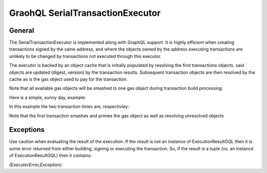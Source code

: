 
GraohQL SerialTransactionExecutor
=================================

General
-------

The SerialTransactionExecutor is implemented along with GraphQL support. It is highly efficient when creating transactions
signed by the same address, and where the objects owned by the address executing transactions are unlikely to be
changed by transactions not executed through this executor.

The executor is backed by an object cache that is initially populated by resolving the first transactions objects. said objects
are updated (digest, version) by the transaction results. Subsequent transaction objects are then resolved by the cache as is
the gas object used to pay for the transaction.

Note that all available gas objects will be smashed to one gas object during transaction build processing.

Here is a simple, sunny day, example:

.. code-block:: python
    :linenos:

    import logging

    logger = logging.getLogger()
    logging.basicConfig(
        filename="ser_txn.log",
        filemode="w",
        encoding="utf-8",
        format="%(asctime)s %(module)s %(levelname)s %(message)s",
        level=logging.INFO,
    )

    from pysui import PysuiConfiguration, AsyncGqlClient
    from pysui.sui.sui_pgql.execute.caching_txn import CachingTransaction
    from pysui.sui.sui_pgql.execute.serial_exec import (
        SerialTransactionExecutor,
        ser_txn_exc_logger,
    )


    async def test_splits():
        """."""
        client = AsyncGqlClient(
            write_schema=False,
            pysui_config=PysuiConfiguration(
                group_name=PysuiConfiguration.SUI_GQL_RPC_GROUP
            ),
        )
        ser_txne = SerialTransactionExecutor(
            client=client, signer=client.config.active_address, default_gas_budget=5000000
        )
        # Set logging level
        ser_txn_exc_logger.setLevel(logging.DEBUG)
        # Tx 1
        ser_txn_1: CachingTransaction = await ser_txne.new_transaction()
        scoin = await ser_txn_1.split_coin(coin=ser_txn_1.gas, amounts=[1000000000])
        await ser_txn_1.transfer_objects(
            transfers=[scoin], recipient=client.config.active_address
        )

        # Tx 2
        ser_txn_2: CachingTransaction = await ser_txne.new_transaction()
        scoin = await ser_txn_2.split_coin(coin=ser_txn_2.gas, amounts=[1000000000])
        await ser_txn_2.transfer_objects(
            transfers=[scoin], recipient=client.config.active_address
        )
        gx = await ser_txne.execute_transactions([ser_txn_1, ser_txn_2])
        for gres in gx:
            print(gres.to_json(indent=2))

In this example the two transaction times are, respectivley:

.. code-block:: shell
    :linenos:

    serial_exec DEBUG tx execution 0.9674050807952881
    serial_exec DEBUG tx execution 0.1889028549194336

Note that the first transaction smashes and primes the gas object as well as resolving unresolved objects

Exceptions
----------

Use caution when evaluating the result of the execution. If the result is not an instance of ExecutionResultGQL then
it is some error returned from either building, signing or executing the transaction. So, if the result is a
tuple (vs. an instance of ExecutionResultGQL) then it contains:

`(ExecutorError,Exception)`


.. code-block:: python
    :linenos:

    from pysui.sui.sui_pgql.pgql_types import ExecutionResultGQL

    async def test_splits():
        """."""
        # All code omitted
        gx = await ser_txne.execute_transactions([ser_txn_1, ser_txn_2])

        for gres in gx:
            if not isinstance(gres,tuple):
                print(gres.to_json(indent=2))
            else:
                error_enum, exception = gres
                print(f"Type error: {error_enum.name} exception: {exception}")
